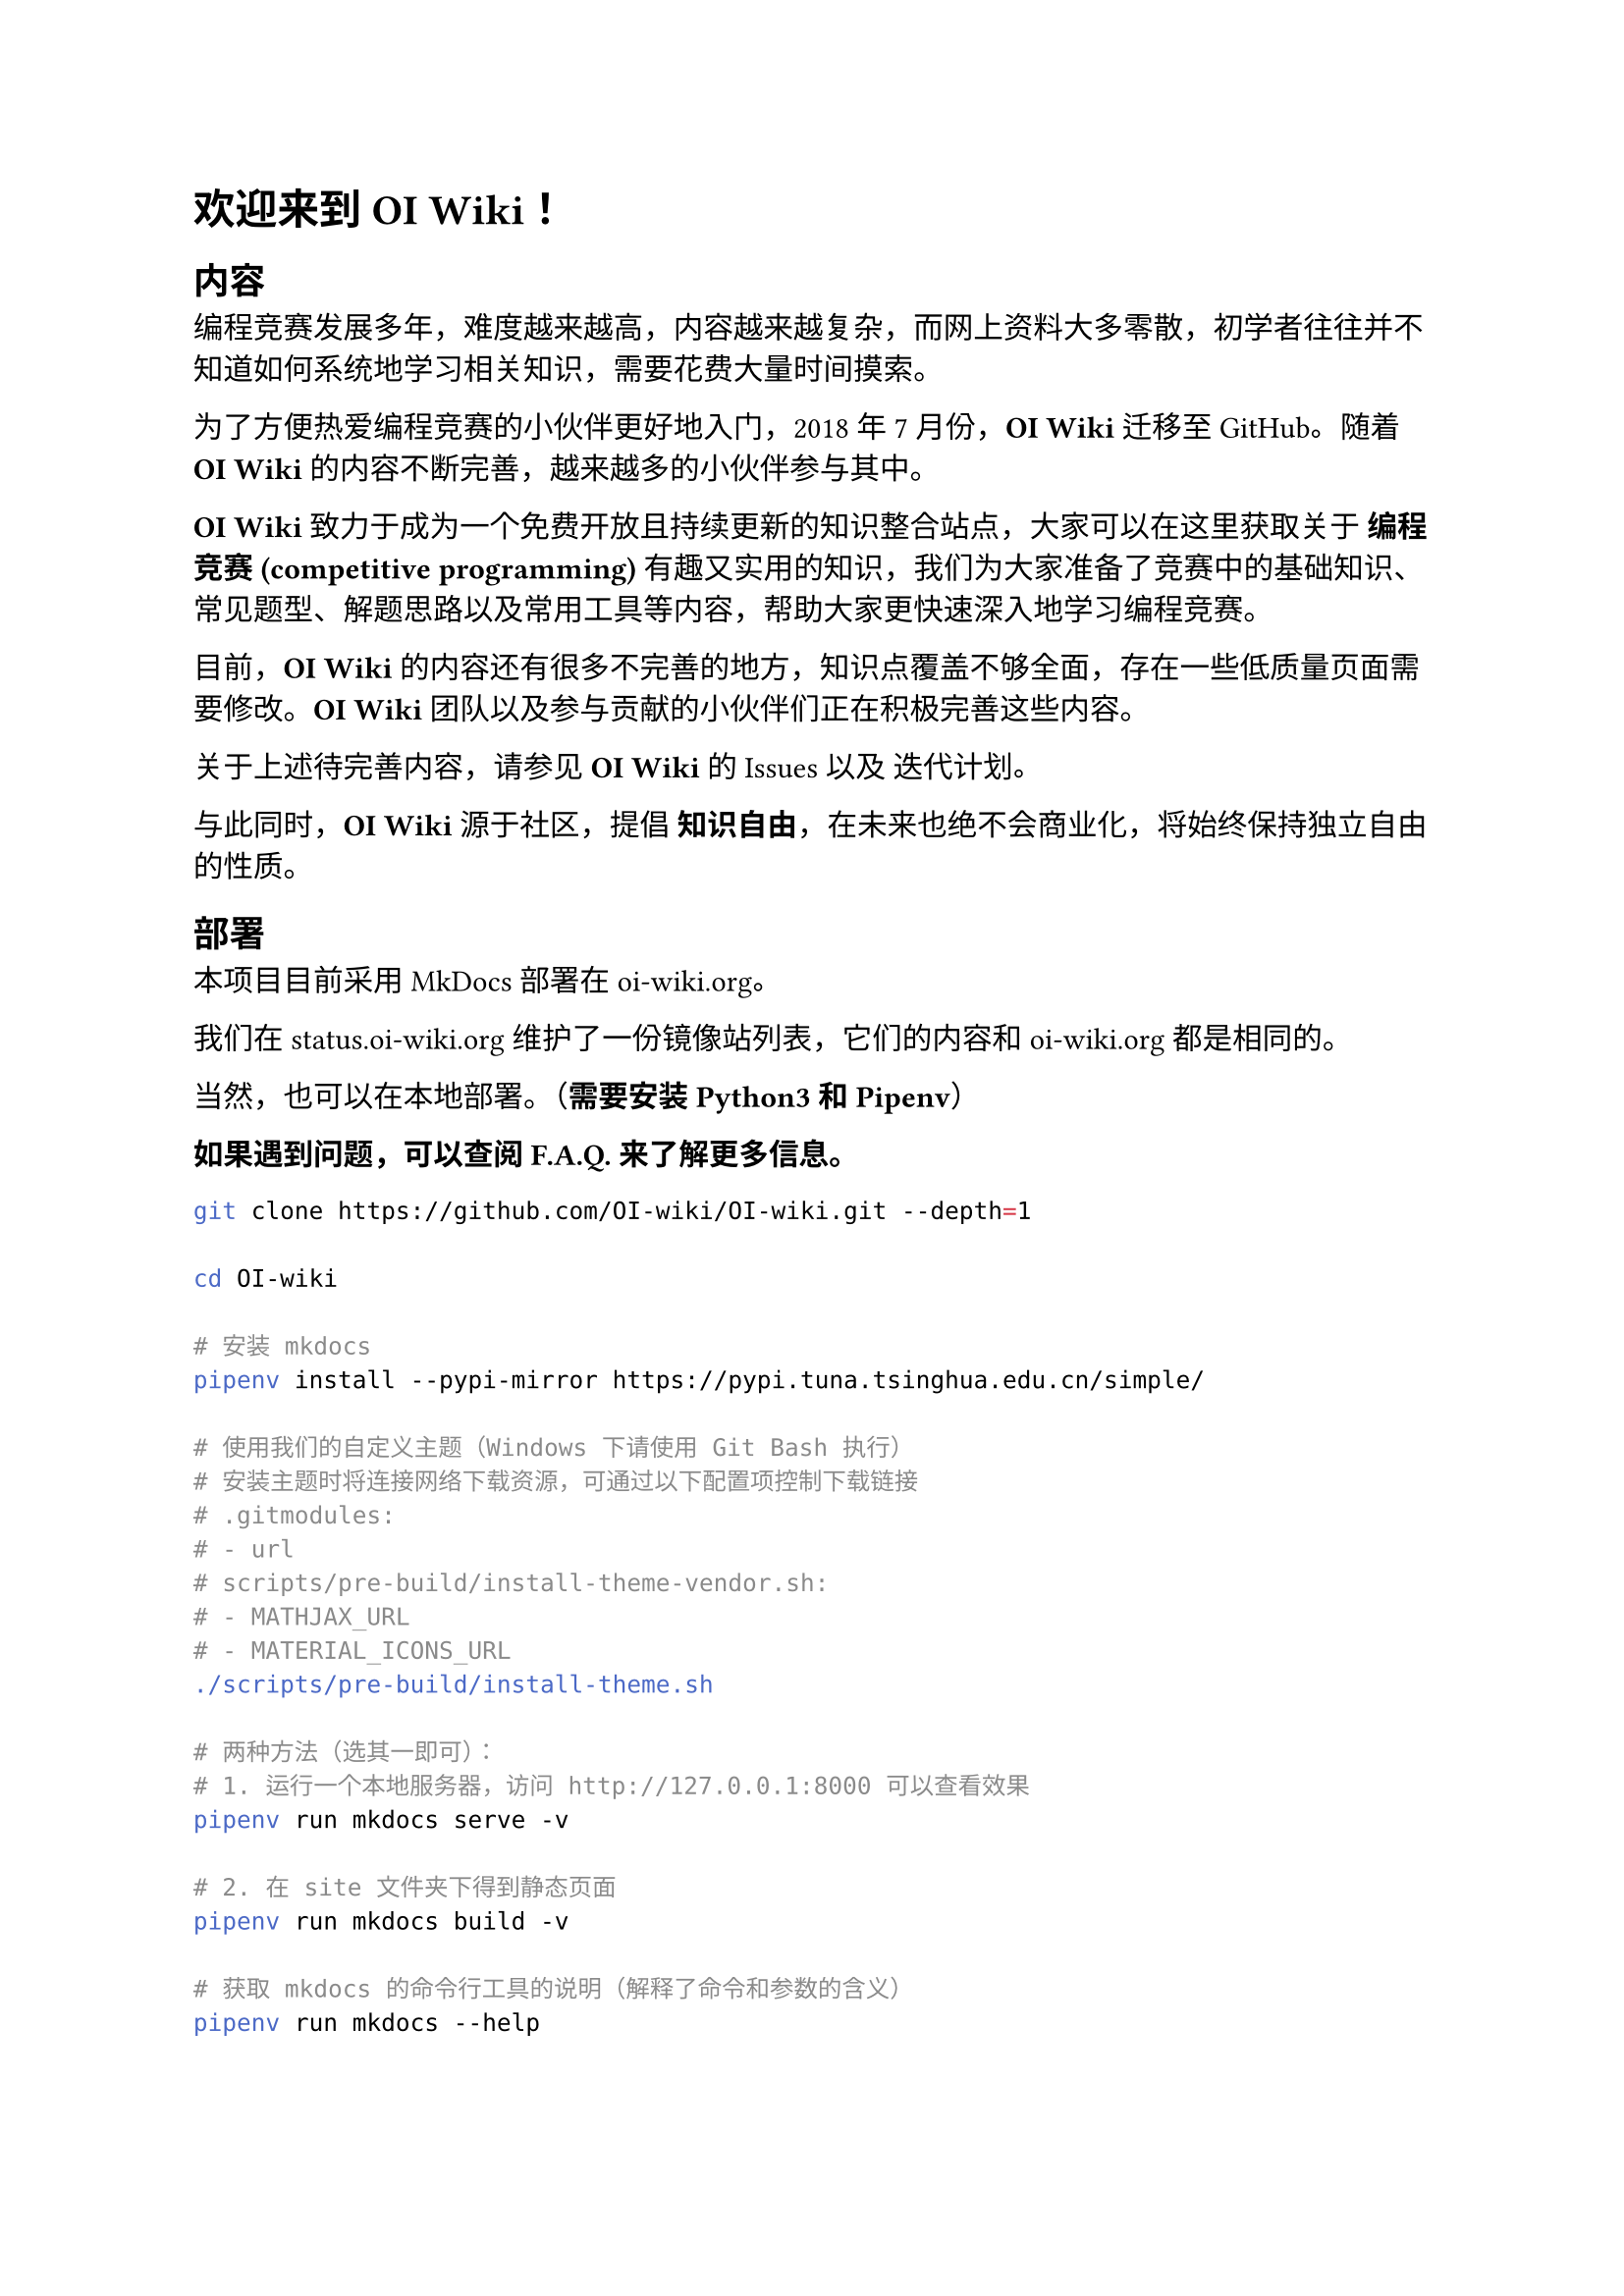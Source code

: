 #set text(font: ("Source Han Serif SC"))

= 欢迎来到 #strong[OI Wiki]！

== 内容
#label("内容")
编程竞赛发展多年，难度越来越高，内容越来越复杂，而网上资料大多零散，初学者往往并不知道如何系统地学习相关知识，需要花费大量时间摸索。

为了方便热爱编程竞赛的小伙伴更好地入门，2018 年 7 月份，#strong[OI Wiki]
迁移至 GitHub。随着 #strong[OI Wiki]
的内容不断完善，越来越多的小伙伴参与其中。

#strong[OI Wiki]
致力于成为一个免费开放且持续更新的知识整合站点，大家可以在这里获取关于
#strong[编程竞赛 (competitive programming)]
有趣又实用的知识，我们为大家准备了竞赛中的基础知识、常见题型、解题思路以及常用工具等内容，帮助大家更快速深入地学习编程竞赛。

目前，#strong[OI Wiki]
的内容还有很多不完善的地方，知识点覆盖不够全面，存在一些低质量页面需要修改。#strong[OI
Wiki] 团队以及参与贡献的小伙伴们正在积极完善这些内容。

关于上述待完善内容，请参见 #strong[OI Wiki] 的
#link("https://github.com/OI-wiki/OI-wiki/issues")[Issues] 以及
#link("https://github.com/OI-wiki/OI-wiki/labels/Iteration%20Plan%20%2F%20%E8%BF%AD%E4%BB%A3%E8%AE%A1%E5%88%92")[迭代计划]。

与此同时，#strong[OI Wiki] 源于社区，提倡
#strong[知识自由]，在未来也绝不会商业化，将始终保持独立自由的性质。


== 部署
#label("部署")
本项目目前采用 #link("https://github.com/mkdocs/mkdocs")[MkDocs] 部署在
#link("https://oi-wiki.org")[oi-wiki.org]。

我们在 #link("https://status.oi-wiki.org")[status.oi-wiki.org]
维护了一份镜像站列表，它们的内容和
#link("https://oi-wiki.org")[oi-wiki.org] 都是相同的。

当然，也可以在本地部署。（#strong[需要安装 Python3 和 Pipenv]）

#strong[如果遇到问题，可以查阅
#link("https://oi-wiki.org/intro/faq/")[F.A.Q.] 来了解更多信息。]

```bash
git clone https://github.com/OI-wiki/OI-wiki.git --depth=1

cd OI-wiki

# 安装 mkdocs
pipenv install --pypi-mirror https://pypi.tuna.tsinghua.edu.cn/simple/

# 使用我们的自定义主题（Windows 下请使用 Git Bash 执行）
# 安装主题时将连接网络下载资源，可通过以下配置项控制下载链接
# .gitmodules:
# - url
# scripts/pre-build/install-theme-vendor.sh:
# - MATHJAX_URL
# - MATERIAL_ICONS_URL
./scripts/pre-build/install-theme.sh

# 两种方法（选其一即可）：
# 1. 运行一个本地服务器，访问 http://127.0.0.1:8000 可以查看效果
pipenv run mkdocs serve -v

# 2. 在 site 文件夹下得到静态页面
pipenv run mkdocs build -v

# 获取 mkdocs 的命令行工具的说明（解释了命令和参数的含义）
pipenv run mkdocs --help
```

我们现在在服务器端渲染 MathJax，如果希望实现类似效果，可以参考
#link("https://github.com/OI-wiki/OI-wiki/blob/master/.github/workflows/build.yml")[build.yml]。（需要安装
Node.js）

=== 镜像
#label("镜像")
```bash
# Gitee 码云 上的镜像仓库和 GitHub 仓库的内容相同
git clone https://gitee.com/OI-wiki/OI-wiki.git
```

=== 离线版
#label("离线版")
可以使用 `gh-pages` 分支的内容

```bash
git clone https://gitee.com/OI-wiki/OI-wiki.git -b gh-pages
```

本地启动一个 http 服务器可能会更方便一些。

```bash
# 如果是 python3
python3 -m http.server
# 如果是 python2
python2 -m SimpleHTTPServer
# 有些环境下找不到名叫 python3/python2 的可执行文件，不妨运行 python 试试
```

=== Docker
#label("docker")
详见 #link("https://oi-wiki.org/intro/docker-deploy/")[Docker 部署]


== 如何参与完善 OI Wiki
#label("如何参与完善-oi-wiki")
我们非常欢迎你为 #strong[OI Wiki] 编写内容，将自己的所学所得与大家分享。

具体的贡献方式在 #link("https://oi-wiki.org/intro/htc/")[如何参与]。


== 版权声明
#label("版权声明")
除特别注明外，项目中除了代码部分均采用(Creative Commons BY-SA 4.0)
知识共享署名 - 相同方式共享 4.0 国际许可协议及附加的
#link("https://github.com/zTrix/sata-license")[The Star And Thank Author License]
进行许可。

换言之，使用过程中您可以自由地共享、演绎，但是必须署名、以相同方式共享、分享时没有附加限制，

而且应该为 GitHub 仓库点赞（Star）。

而如果你想要引用这个 GitHub 仓库，可以使用如下的 bibtex：

```
@misc{oiwiki,
  author = {OI Wiki Team},
  title = {OI Wiki},
  year = {2016},
  publisher = {GitHub},
  journal = {GitHub Repository},
  howpublished = {\url{https://github.com/OI-wiki/OI-wiki}},
}
```


== 鸣谢
#label("鸣谢")
本项目受 #link("https://ctf-wiki.org/")[CTF Wiki]
的启发，在编写过程中参考了诸多资料，在此一并致谢。

非常感谢一起完善 #strong[OI Wiki] 的
#link("https://github.com/OI-wiki/OI-wiki/graphs/contributors")[小伙伴们]
和为 #strong[OI Wiki] 捐赠的
#link("https://oi-wiki.org/intro/thanks/")[朋友们]！

特别感谢 #link("https://github.com/24OI")[24OI] 的朋友们的大力支持！

感谢 北大算协 和 Hulu 的支持！

